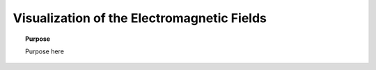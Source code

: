 .. _time_domain_electric_dipole_fields:

Visualization of the Electromagnetic Fields
===========================================

.. topic:: Purpose

    Purpose here


